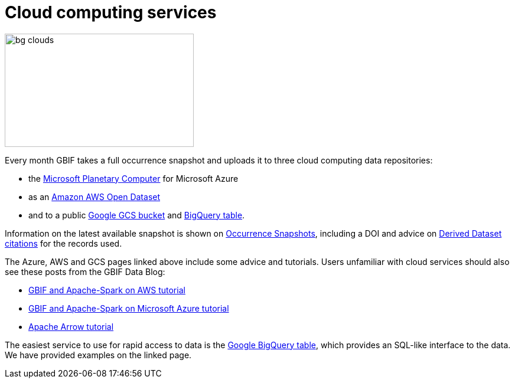 = Cloud computing services

image::bg-clouds.png[align=center,320,192]

Every month GBIF takes a full occurrence snapshot and uploads it to three cloud computing data repositories:

* the https://planetarycomputer.microsoft.com/dataset/gbif[Microsoft Planetary Computer] for Microsoft Azure
* as an https://registry.opendata.aws/gbif/[Amazon AWS Open Dataset]
* and to a public https://console.cloud.google.com/storage/browser/public-datasets-gbif[Google GCS bucket] and https://console.cloud.google.com/marketplace/product/bigquery-public-data/gbif-occurrences[BigQuery table].

Information on the latest available snapshot is shown on https://www.gbif.org/occurrence-snapshots[Occurrence Snapshots], including a DOI and advice on https://www.gbif.org/citation-guidelines#derivedDatasets[Derived Dataset citations] for the records used.

The Azure, AWS and GCS pages linked above include some advice and tutorials. Users unfamiliar with cloud services should also see these posts from the GBIF Data Blog:

* https://data-blog.gbif.org/post/aws-and-gbif/[GBIF and Apache-Spark on AWS tutorial]
* https://data-blog.gbif.org/post/microsoft-azure-and-gbif/[GBIF and Apache-Spark on Microsoft Azure tutorial]
* https://data-blog.gbif.org/post/apache-arrow-and-parquet/[Apache Arrow tutorial]

The easiest service to use for rapid access to data is the https://console.cloud.google.com/marketplace/product/bigquery-public-data/gbif-occurrences[Google BigQuery table], which provides an SQL-like interface to the data. We have provided examples on the linked page.
